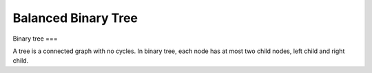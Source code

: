 ====================
Balanced Binary Tree
====================

.. contents:: Table of Contents

Binary tree
===

A tree is a connected graph with no cycles. In binary tree, each node has at most two child nodes, left child and right child.
